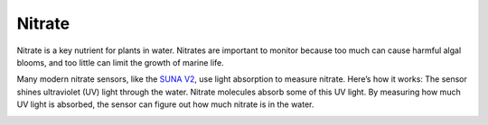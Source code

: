 Nitrate
++++++++++++++++++
Nitrate is a key nutrient for plants in water. Nitrates are important to monitor because too much can cause harmful algal blooms, and too little can limit the growth of marine life.

Many modern nitrate sensors, like the `SUNA V2 <https://www.seabird.com/submersible-underwater-nutrient-analyzer-suna-deep/product?id=54627921724>`_, use light absorption to measure nitrate. Here’s how it works:
The sensor shines ultraviolet (UV) light through the water. Nitrate molecules absorb some of this UV light. By measuring how much UV light is absorbed, the sensor can figure out how much nitrate is in the water.


.. image:: /images/SUNA.jpeg


